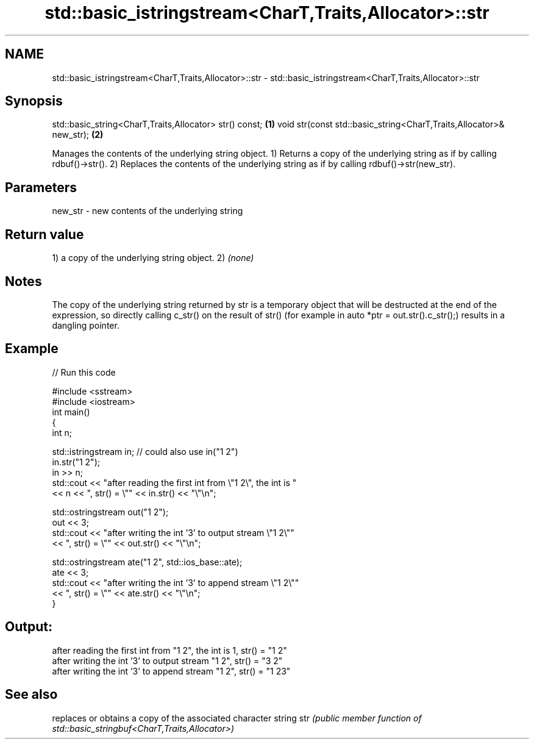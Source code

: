 .TH std::basic_istringstream<CharT,Traits,Allocator>::str 3 "2020.03.24" "http://cppreference.com" "C++ Standard Libary"
.SH NAME
std::basic_istringstream<CharT,Traits,Allocator>::str \- std::basic_istringstream<CharT,Traits,Allocator>::str

.SH Synopsis

std::basic_string<CharT,Traits,Allocator> str() const;              \fB(1)\fP
void str(const std::basic_string<CharT,Traits,Allocator>& new_str); \fB(2)\fP

Manages the contents of the underlying string object.
1) Returns a copy of the underlying string as if by calling rdbuf()->str().
2) Replaces the contents of the underlying string as if by calling rdbuf()->str(new_str).

.SH Parameters


new_str - new contents of the underlying string


.SH Return value

1) a copy of the underlying string object.
2) \fI(none)\fP

.SH Notes

The copy of the underlying string returned by str is a temporary object that will be destructed at the end of the expression, so directly calling c_str() on the result of str() (for example in auto *ptr = out.str().c_str();) results in a dangling pointer.

.SH Example


// Run this code

  #include <sstream>
  #include <iostream>
  int main()
  {
      int n;

      std::istringstream in;  // could also use in("1 2")
      in.str("1 2");
      in >> n;
      std::cout << "after reading the first int from \\"1 2\\", the int is "
                << n << ", str() = \\"" << in.str() << "\\"\\n";

      std::ostringstream out("1 2");
      out << 3;
      std::cout << "after writing the int '3' to output stream \\"1 2\\""
                << ", str() = \\"" << out.str() << "\\"\\n";

      std::ostringstream ate("1 2", std::ios_base::ate);
      ate << 3;
      std::cout << "after writing the int '3' to append stream \\"1 2\\""
                << ", str() = \\"" << ate.str() << "\\"\\n";
  }

.SH Output:

  after reading the first int from "1 2", the int is 1, str() = "1 2"
  after writing the int '3' to output stream "1 2", str() = "3 2"
  after writing the int '3' to append stream "1 2", str() = "1 23"


.SH See also


    replaces or obtains a copy of the associated character string
str \fI(public member function of std::basic_stringbuf<CharT,Traits,Allocator>)\fP




